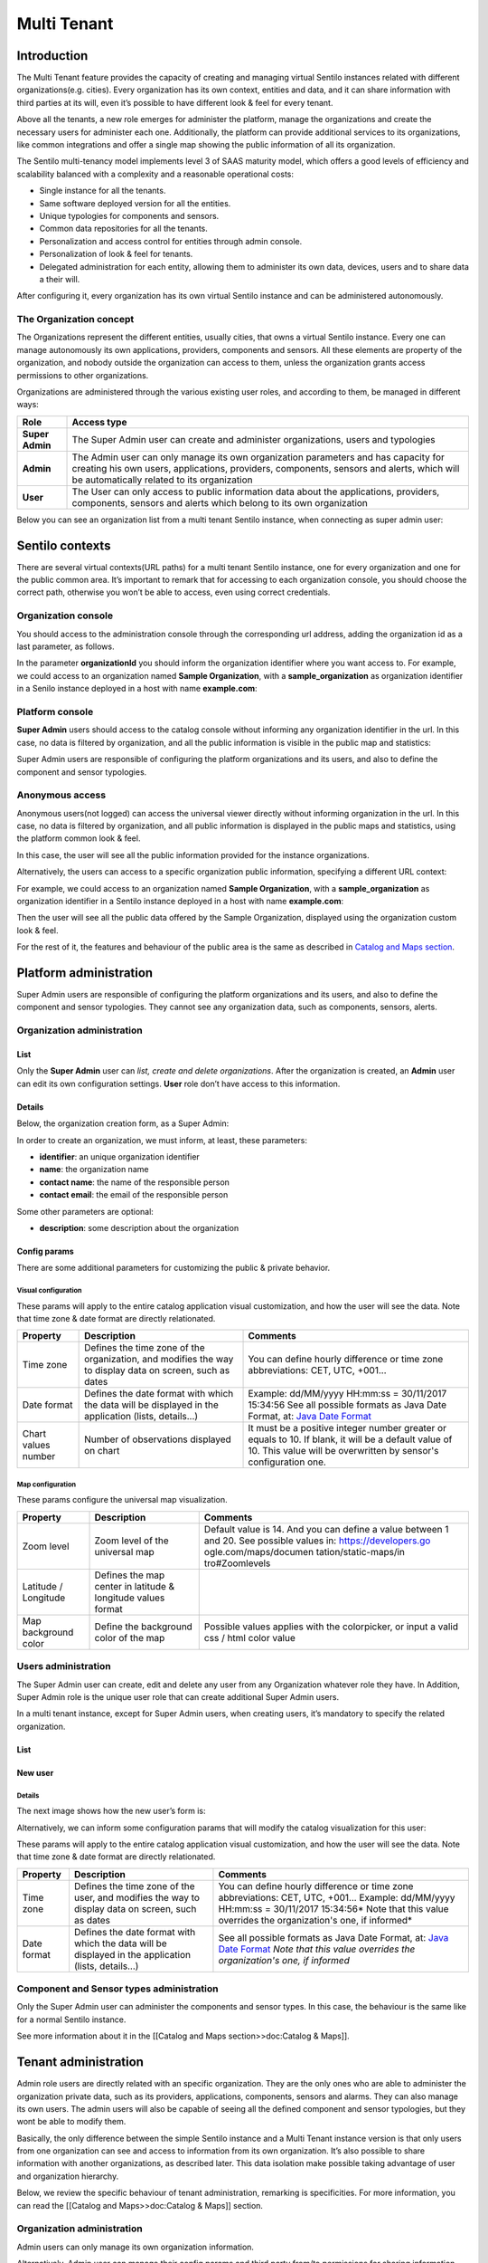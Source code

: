 Multi Tenant
============

Introduction
------------

The Multi Tenant feature provides the capacity of
creating and managing virtual Sentilo instances related with different
organizations(e.g. cities). Every organization has its own context,
entities and data, and it can share information with third parties at
its will, even it’s possible to have different look & feel for every
tenant.

Above all the tenants, a new role emerges for administer the platform,
manage the organizations and create the necessary users for administer
each one. Additionally, the platform can provide additional services to
its organizations, like common integrations and offer a single map
showing the public information of all its organization.

The Sentilo multi-tenancy model implements level 3 of SAAS maturity
model, which offers a good levels of efficiency and scalability balanced
with a complexity and a reasonable operational costs:

-  Single instance for all the tenants.
-  Same software deployed version for all the entities.
-  Unique typologies for components and sensors.
-  Common data repositories for all the tenants.
-  Personalization and access control for entities through admin
   console.
-  Personalization of look & feel for tenants.
-  Delegated administration for each entity, allowing them to administer
   its own data, devices, users and to share data a their will.

After configuring it, every organization has its own virtual Sentilo
instance and can be administered autonomously.

The Organization concept
~~~~~~~~~~~~~~~~~~~~~~~~

The Organizations represent the different entities, usually cities, that
owns a virtual Sentilo instance. Every one can manage autonomously its
own applications, providers, components and sensors. All these elements
are property of the organization, and nobody outside the organization
can access to them, unless the organization grants access permissions to
other organizations.

Organizations are administered through the various existing user roles,
and according to them, be managed in different ways:

+-----------------------------------+-----------------------------------+
| Role                              | Access type                       |
+===================================+===================================+
| **Super Admin**                   | The Super Admin user can create   |
|                                   | and administer organizations,     |
|                                   | users and typologies              |
+-----------------------------------+-----------------------------------+
| **Admin**                         | The Admin user can only manage    |
|                                   | its own organization parameters   |
|                                   | and has capacity for creating his |
|                                   | own users, applications,          |
|                                   | providers, components, sensors    |
|                                   | and alerts, which will be         |
|                                   | automatically related to its      |
|                                   | organization                      |
+-----------------------------------+-----------------------------------+
| **User**                          | The User can only access to       |
|                                   | public information data about the |
|                                   | applications, providers,          |
|                                   | components, sensors and alerts    |
|                                   | which belong to its own           |
|                                   | organization                      |
+-----------------------------------+-----------------------------------+

Below you can see an organization list from a multi tenant Sentilo
instance, when connecting as super admin user:

.. image:: /_static/images/multitenant/organizations_list.png

Sentilo contexts
----------------

There are several virtual contexts(URL paths) for a multi tenant Sentilo
instance, one for every organization and one for the public common area.
It’s important to remark that for accessing to each organization
console, you should choose the correct path, otherwise you won’t be able
to access, even using correct credentials.

Organization console
~~~~~~~~~~~~~~~~~~~~

You should access to the administration console through the
corresponding url address, adding the organization id as a last
parameter, as follows.

.. code
	-  http://sentilo_instance_host[:port]/sentilo-catalog-web/organizationId

In the parameter **organizationId** you should inform the organization
identifier where you want access to. For example, we could access to an
organization named **Sample Organization**, with a
**sample_organization** as organization identifier in a Senilo instance
deployed in a host with name **example.com**:

.. code
	-  http://example.com/sentilo-catalog-web/sample_organization

Platform console
~~~~~~~~~~~~~~~~

**Super Admin** users should access to the catalog console without
informing any organization identifier in the url. In this case, no data
is filtered by organization, and all the public information is visible
in the public map and statistics:

.. code
	-  http://your_sentilo_server_ip/sentilo-catalog-web

Super Admin users are responsible of configuring the platform
organizations and its users, and also to define the component and sensor
typologies.

Anonymous access
~~~~~~~~~~~~~~~~

Anonymous users(not logged) can access the universal viewer directly
without informing organization in the url. In this case, no data is
filtered by organization, and all public information is displayed in the
public maps and statistics, using the platform common look & feel.

.. code
	-  http://sentilo_instance_host[:port]/sentilo-catalog-web

In this case, the user will see all the public information provided for
the instance organizations.

Alternatively, the users can access to a specific organization public
information, specifying a different URL context:

.. code
	-  http://sentilo_instance_host[:port]/sentilo-catalog-web/organizationId

For example, we could access to an organization named **Sample
Organization**, with a **sample_organization** as organization
identifier in a Sentilo instance deployed in a host with name
**example.com**:

.. code
	-  http://example.com/sentilo-catalog-web/sample_organization

Then the user will see all the public data offered by the Sample
Organization, displayed using the organization custom look & feel.

For the rest of it, the features and behaviour of the public area is the
same as described in `Catalog and Maps section <./catalog_and_maps.html>`__.

Platform administration
-----------------------

Super Admin users are responsible of configuring the platform
organizations and its users, and also to define the component and sensor
typologies. They cannot see any organization data, such as components,
sensors, alerts.

Organization administration
~~~~~~~~~~~~~~~~~~~~~~~~~~~

List
^^^^

Only the **Super Admin** user can *list, create and delete
organizations*. After the organization is created, an **Admin** user can
edit its own configuration settings. **User** role don’t have access to
this information.

.. image:: /_static/images/multitenant/organizations_list.png

Details
^^^^^^^

Below, the organization creation form, as a Super Admin:

.. image:: /_static/images/multitenant/organization_create.png

In order to create an organization, we must inform, at least, these
parameters:

-  **identifier**: an unique organization identifier
-  **name**: the organization name
-  **contact name**: the name of the responsible person
-  **contact email**: the email of the responsible person

Some other parameters are optional:

-  **description**: some description about the organization

Config params
^^^^^^^^^^^^^

There are some additional parameters for customizing the public &
private behavior.

.. image:: /_static/images/multitenant/organization_create_config_params.png

Visual configuration
''''''''''''''''''''

These params will apply to the entire catalog application visual
customization, and how the user will see the data. Note that time zone &
date format are directly relationated.

+-----------------------+-----------------------+-----------------------+
| Property              | Description           | Comments              |
+=======================+=======================+=======================+
| Time zone             | Defines the time zone | You can define hourly |
|                       | of the organization,  | difference or time    |
|                       | and modifies the way  | zone abbreviations:   |
|                       | to display data on    | CET, UTC, +001...     |
|                       | screen, such as dates |                       |
+-----------------------+-----------------------+-----------------------+
| Date format           | Defines the date      | Example: dd/MM/yyyy   |
|                       | format with which the | HH:mm:ss = 30/11/2017 |
|                       | data will be          | 15:34:56              |
|                       | displayed in the      | See all possible      |
|                       | application (lists,   | formats as Java Date  |
|                       | details...)           | Format, at: `Java     |
|                       |                       | Date Format`_         |
+-----------------------+-----------------------+-----------------------+
| Chart values number   | Number of             | It must be a positive |
|                       | observations          | integer number        |
|                       | displayed on chart    | greater or equals to  |
|                       |                       | 10. If blank, it will |
|                       |                       | be a default value of |
|                       |                       | 10.                   |
|                       |                       | This value will be    |
|                       |                       | overwritten by        |
|                       |                       | sensor's              |
|                       |                       | configuration one.    |
+-----------------------+-----------------------+-----------------------+

.. _Java Date Format: https://docs.oracle.com/javase/7/docs/api/java/text/SimpleDateFormat.html

Map configuration
'''''''''''''''''

These params configure the universal map visualization.

+-----------------------+-----------------------+-----------------------+
| Property              | Description           | Comments              |
+=======================+=======================+=======================+
| Zoom level            | Zoom level of the     | Default value is 14.  |
|                       | universal map         | And you can define a  |
|                       |                       | value between 1 and   |
|                       |                       | 20.                   |
|                       |                       | See possible values   |
|                       |                       | in:                   |
|                       |                       | https://developers.go |
|                       |                       | ogle.com/maps/documen |
|                       |                       | tation/static-maps/in |
|                       |                       | tro#Zoomlevels        |
+-----------------------+-----------------------+-----------------------+
| Latitude / Longitude  | Defines the map       |                       |
|                       | center in latitude &  |                       |
|                       | longitude values      |                       |
|                       | format                |                       |
+-----------------------+-----------------------+-----------------------+
| Map background color  | Define the background | Possible values       |
|                       | color of the map      | applies with the      |
|                       |                       | colorpicker, or input |
|                       |                       | a valid css / html    |
|                       |                       | color value           |
+-----------------------+-----------------------+-----------------------+

Users administration
~~~~~~~~~~~~~~~~~~~~

The Super Admin user can create, edit and delete any user from any
Organization whatever role they have. In Addition, Super Admin role is
the unique user role that can create additional Super Admin users.

In a multi tenant instance, except for Super Admin users, when creating
users, it’s mandatory to specify the related organization.

.. _user-admin-list-1:

List
^^^^

.. image:: /_static/images/multitenant/users_list.png

New user
^^^^^^^^

.. _multitenant-new-user-details-1:

Details
'''''''

The next image shows how the new user’s form is:

.. image:: /_static/images/multitenant/user_create.png

Alternatively, we can inform some configuration params that will modify
the catalog visualization for this user:

.. image:: /_static/images/multitenant/user_create_config_params.png

These params will apply to the entire catalog application visual
customization, and how the user will see the data. Note that time zone &
date format are directly relationated.

+-----------------------+-----------------------+-----------------------+
| Property              | Description           | Comments              |
+=======================+=======================+=======================+
| Time zone             | Defines the time zone | You can define hourly |
|                       | of the user, and      | difference or time    |
|                       | modifies the way to   | zone abbreviations:   |
|                       | display data on       | CET, UTC, +001...     |
|                       | screen, such as dates | Example: dd/MM/yyyy   |
|                       |                       | HH:mm:ss = 30/11/2017 |
|                       |                       | 15:34:56\ *           |
|                       |                       | Note that this value  |
|                       |                       | overrides the         |
|                       |                       | organization's one,   |
|                       |                       | if informed*          |
+-----------------------+-----------------------+-----------------------+
| Date format           | Defines the date      | See all possible      |
|                       | format with which the | formats as Java Date  |
|                       | data will be          | Format, at: `Java     |
|                       | displayed in the      | Date Format`_         |
|                       | application (lists,   | *Note that this value |
|                       | details...)           | overrides the         |
|                       |                       | organization's one,   |
|                       |                       | if informed*          |
+-----------------------+-----------------------+-----------------------+

.. _Java Date Format: https://docs.oracle.com/javase/7/docs/api/java/text/SimpleDateFormat.html


Component and Sensor types administration
~~~~~~~~~~~~~~~~~~~~~~~~~~~~~~~~~~~~~~~~~

Only the Super Admin user can administer the components and sensor
types. In this case, the behaviour is the same like for a normal Sentilo
instance.

See more information about it in the [[Catalog and Maps section>>doc:Catalog & Maps]].

Tenant administration
---------------------

Admin role users are directly related with an specific organization.
They are the only ones who are able to administer the organization
private data, such as its providers, applications, components, sensors
and alarms. They can also manage its own users. The admin users will
also be capable of seeing all the defined component and sensor
typologies, but they wont be able to modify them.

Basically, the only difference between the simple Sentilo instance and a
Multi Tenant instance version is that only users from one organization
can see and access to information from its own organization. It’s also
possible to share information with another organizations, as described
later. This data isolation make possible taking advantage of user and
organization hierarchy.

Below, we review the specific behaviour of tenant administration,
remarking is specificities. For more information, you can read the
[[Catalog and Maps>>doc:Catalog & Maps]] section.

.. _organization-administration-1:

Organization administration
~~~~~~~~~~~~~~~~~~~~~~~~~~~

Admin users can only manage its own organization information.

.. image:: /_static/images/multitenant/organization_admin.png

Alternatively, Admin user can manage their config params and third party
from/to permissions for sharing information purposes. You’ll find them
in the two last tabs that located in the top of the detail section.

Permission administration
^^^^^^^^^^^^^^^^^^^^^^^^^

+-----------------------------------+-----------------------------------+
| Permission type                   | Functionality                    |
+===================================+===================================+
| **To third party organizations    | Grant read / write permissions to |
| from us**                         | other organizations over our      |
|                                   | providers (and dependent          |
|                                   | components / sensors / alerts).   |
|                                   | We can add an drop these          |
|                                   | permissions.                      |
+-----------------------------------+-----------------------------------+
| **From third party organizations  | Read / Write permissions from     |
| to us**                           | third party organizations granted |
|                                   | to us. We can only make them      |
|                                   | visible or not in the universal   |
|                                   | map.                              |
+-----------------------------------+-----------------------------------+

Permissions list
''''''''''''''''

.. image:: /_static/images/multitenant/organization_permissions_to_others.png

Adding permissions
''''''''''''''''''

Adding to third party read & write permission:

.. image:: /_static/images/multitenant/organization_permissions_add.png

Response upon permission has been created:

.. image:: /_static/images/multitenant/organization_permission_added.png

In this case we had granted **read&write** permissions from our
organization and our provider **sample_provider** to third party
organization named **Sentilo**. So, now the Sentilo organization can
access to the sample_provider data and manage ii (publish data).

In the other side, the Sentilo organization can see these permissions in
the second tab, *Permissions from others*:

.. image:: /_static/images/multitenant/organization_permissions_from_others.png

And now, from this tab, we can
change the permission visibility on the map. Simply select the checkbox
from the permission and click on **Show in map** or **Hide in map**.

When sharing providers with other organizations, their related
entities(providers, components, sensors), will appear on the other
tenant console, but only in read mode.

Tenant resources administration: unique identifiers
---------------------------------------------------

Resources related to a tenant, such like *providers* and *applications*,
must have unique identifier into a Sentilo instance. But, in a multi
tenant instance, it is possible to repeat it identifier, based on its
tenant. So tenant resources are completely independent between their
tenants.

Multi tenant instances offers to the user a little visual difference.
You will inform the resource identified with its own tenant identifier
as prefix.

It is transparent for users, but in administration console you’ll see a
flag that informs you that you’re in a multi tenant instance:
**sentilo@the_identifier**, is related to an identifier from Sentilo
tenant organization

Applications
~~~~~~~~~~~~

For application creation form you’ll see this in the Identifier field:

.. image:: /_static/images/multitenant/application_create.png

In this case, we’re creating a application
named **My Application** with identifier **myapp_identifier**.

Providers
~~~~~~~~~

For the providers, we would be facing the same case as for the
Applications. Therefore, you can choose the desired identifier,
regardless of the tenant you are managing.

.. image:: /_static/images/multitenant/provider_create.png

In this case, we’re creating a provider named **My Provider**, with
identifier **myprovider_identifier**.
